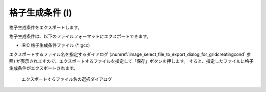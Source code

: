 .. _sec_file_export_gridcreatingcond:

格子生成条件 (I)
=====================

格子生成条件をエクスポートします。

格子生成条件は、以下のファイルフォーマットにエクスポートできます。

* iRIC 格子生成条件ファイル (\*.igcc)

エクスポートするファイル名を指定するダイアログ
(:numref:`image_select_file_to_export_dialog_for_gridcreatingcond` 参照)
が表示されますので、エクスポートするファイルを指定して「保存」ボタンを押します。
すると、指定したファイルに格子生成条件がエクスポートされます。

.. _image_select_file_to_export_dialog_for_gridcreatingcond:

.. figure:: images/select_file_to_export_dialog_for_gridcreatingcond.png
   :width: 400pt

   エクスポートするファイル名の選択ダイアログ
